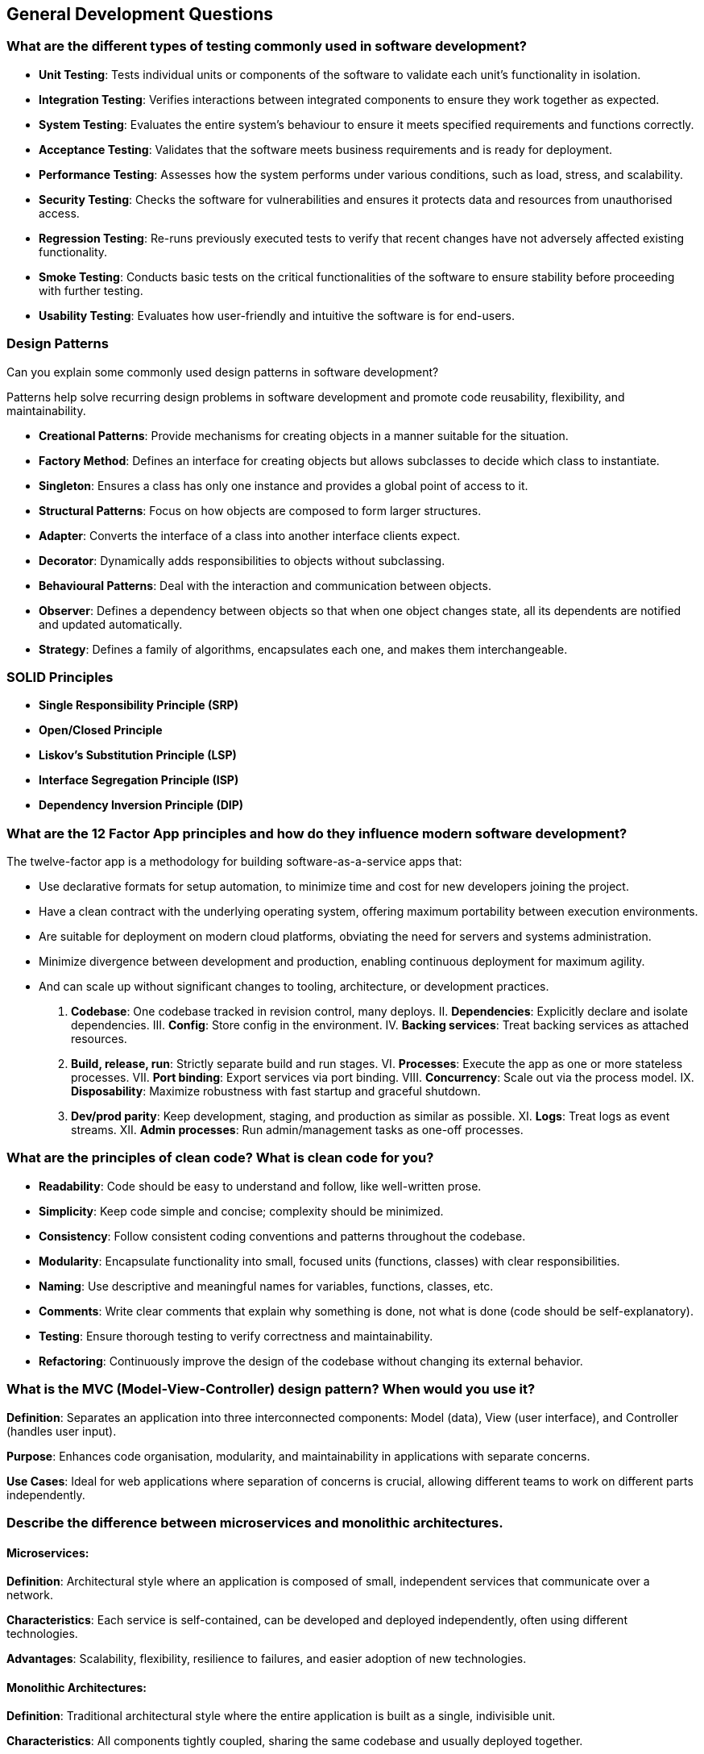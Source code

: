 == General Development Questions

=== What are the different types of testing commonly used in software development?

* **Unit Testing**:
  Tests individual units or components of the software to validate each unit's functionality in isolation.
* **Integration Testing**:
  Verifies interactions between integrated components to ensure they work together as expected.
* **System Testing**:
  Evaluates the entire system's behaviour to ensure it meets specified requirements and functions correctly.
* **Acceptance Testing**:
  Validates that the software meets business requirements and is ready for deployment.
* **Performance Testing**:
  Assesses how the system performs under various conditions, such as load, stress, and scalability.
* **Security Testing**:
  Checks the software for vulnerabilities and ensures it protects data and resources from unauthorised access.
* **Regression Testing**:
  Re-runs previously executed tests to verify that recent changes have not adversely affected existing functionality.
* **Smoke Testing**:
  Conducts basic tests on the critical functionalities of the software to ensure stability before proceeding with further testing.
* **Usability Testing**:
  Evaluates how user-friendly and intuitive the software is for end-users.

=== Design Patterns

Can you explain some commonly used design patterns in software development?

Patterns help solve recurring design problems in software development and promote code reusability, flexibility, and maintainability.

* **Creational Patterns**:
  Provide mechanisms for creating objects in a manner suitable for the situation.
  * *Factory Method*: Defines an interface for creating objects but allows subclasses to decide which class to instantiate.
  * *Singleton*: Ensures a class has only one instance and provides a global point of access to it.
* **Structural Patterns**:
  Focus on how objects are composed to form larger structures.
  * *Adapter*: Converts the interface of a class into another interface clients expect.
  * *Decorator*: Dynamically adds responsibilities to objects without subclassing.
* **Behavioural Patterns**:
  Deal with the interaction and communication between objects.
  * *Observer*: Defines a dependency between objects so that when one object changes state, all its dependents are notified and updated automatically.
  * *Strategy*: Defines a family of algorithms, encapsulates each one, and makes them interchangeable.

=== SOLID Principles

* **Single Responsibility Principle (SRP)**
* **Open/Closed Principle**
* **Liskov’s Substitution Principle (LSP)**
* **Interface Segregation Principle (ISP)**
* **Dependency Inversion Principle (DIP)**

=== What are the 12 Factor App principles and how do they influence modern software development?

The twelve-factor app is a methodology for building software-as-a-service apps that:

* Use declarative formats for setup automation, to minimize time and cost for new developers joining the project.
* Have a clean contract with the underlying operating system, offering maximum portability between execution environments.
* Are suitable for deployment on modern cloud platforms, obviating the need for servers and systems administration.
* Minimize divergence between development and production, enabling continuous deployment for maximum agility.
* And can scale up without significant changes to tooling, architecture, or development practices.

I. **Codebase**: One codebase tracked in revision control, many deploys.
II. **Dependencies**: Explicitly declare and isolate dependencies.
III. **Config**: Store config in the environment.
IV. **Backing services**: Treat backing services as attached resources.
V. **Build, release, run**: Strictly separate build and run stages.
VI. **Processes**: Execute the app as one or more stateless processes.
VII. **Port binding**: Export services via port binding.
VIII. **Concurrency**: Scale out via the process model.
IX. **Disposability**: Maximize robustness with fast startup and graceful shutdown.
X. **Dev/prod parity**: Keep development, staging, and production as similar as possible.
XI. **Logs**: Treat logs as event streams.
XII. **Admin processes**: Run admin/management tasks as one-off processes.

=== What are the principles of clean code? What is clean code for you?

* **Readability**: Code should be easy to understand and follow, like well-written prose.
* **Simplicity**: Keep code simple and concise; complexity should be minimized.
* **Consistency**: Follow consistent coding conventions and patterns throughout the codebase.
* **Modularity**: Encapsulate functionality into small, focused units (functions, classes) with clear responsibilities.
* **Naming**: Use descriptive and meaningful names for variables, functions, classes, etc.
* **Comments**: Write clear comments that explain why something is done, not what is done (code should be self-explanatory).
* **Testing**: Ensure thorough testing to verify correctness and maintainability.
* **Refactoring**: Continuously improve the design of the codebase without changing its external behavior.

=== What is the MVC (Model-View-Controller) design pattern? When would you use it?

**Definition**: Separates an application into three interconnected components: Model (data), View (user interface), and Controller (handles user input).

**Purpose**: Enhances code organisation, modularity, and maintainability in applications with separate concerns.

**Use Cases**: Ideal for web applications where separation of concerns is crucial, allowing different teams to work on different parts independently.

=== Describe the difference between microservices and monolithic architectures.

==== Microservices:
**Definition**: Architectural style where an application is composed of small, independent services that communicate over a network.

**Characteristics**: Each service is self-contained, can be developed and deployed independently, often using different technologies.

**Advantages**: Scalability, flexibility, resilience to failures, and easier adoption of new technologies.

==== Monolithic Architectures:
**Definition**: Traditional architectural style where the entire application is built as a single, indivisible unit.

**Characteristics**: All components tightly coupled, sharing the same codebase and usually deployed together.

**Advantages**: Simplicity in development and deployment, easier to maintain in smaller applications.

=== Describe your experience with Agile software development. What Agile methodologies have you used?

=== How do you prioritise tasks and manage deadlines in your projects?

=== What steps do you take to ensure code quality and maintainability in long-term projects?
